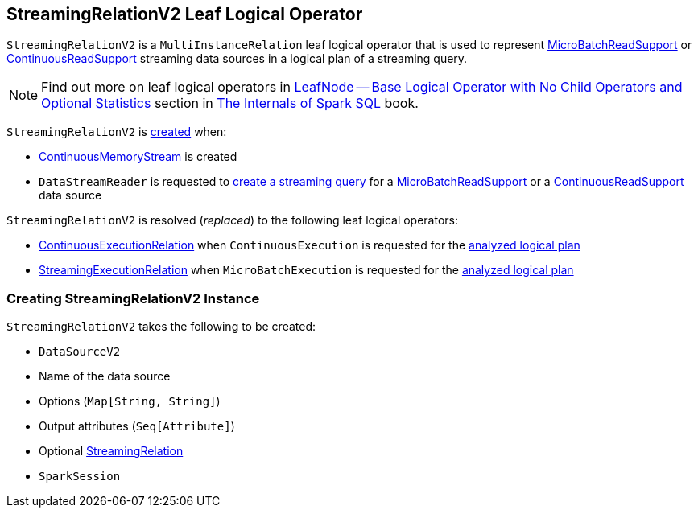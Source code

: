 == [[StreamingRelationV2]] StreamingRelationV2 Leaf Logical Operator

`StreamingRelationV2` is a `MultiInstanceRelation` leaf logical operator that is used to represent <<spark-sql-streaming-MicroBatchReadSupport.adoc#, MicroBatchReadSupport>> or <<spark-sql-streaming-ContinuousReadSupport.adoc#, ContinuousReadSupport>> streaming data sources in a logical plan of a streaming query.

NOTE: Find out more on leaf logical operators in https://jaceklaskowski.gitbooks.io/mastering-spark-sql/spark-sql-LogicalPlan-LeafNode.html[LeafNode — Base Logical Operator with No Child Operators and Optional Statistics] section in https://bit.ly/mastering-spark-sql[The Internals of Spark SQL] book.

`StreamingRelationV2` is <<creating-instance, created>> when:

* <<spark-sql-streaming-ContinuousMemoryStream.adoc#, ContinuousMemoryStream>> is created

* `DataStreamReader` is requested to <<spark-sql-streaming-DataStreamReader.adoc#load, create a streaming query>> for a <<spark-sql-streaming-MicroBatchReadSupport.adoc#, MicroBatchReadSupport>> or a <<spark-sql-streaming-ContinuousReadSupport.adoc#, ContinuousReadSupport>> data source

`StreamingRelationV2` is resolved (_replaced_) to the following leaf logical operators:

* <<spark-sql-streaming-ContinuousExecutionRelation.adoc#, ContinuousExecutionRelation>> when `ContinuousExecution` is requested for the <<spark-sql-streaming-ContinuousExecution.adoc#logicalPlan, analyzed logical plan>>

* <<spark-sql-streaming-StreamingExecutionRelation.adoc#, StreamingExecutionRelation>> when `MicroBatchExecution` is requested for the <<spark-sql-streaming-MicroBatchExecution.adoc#logicalPlan, analyzed logical plan>>

=== [[creating-instance]] Creating StreamingRelationV2 Instance

`StreamingRelationV2` takes the following to be created:

* [[dataSource]] `DataSourceV2`
* [[sourceName]] Name of the data source
* [[extraOptions]] Options (`Map[String, String]`)
* [[output]] Output attributes (`Seq[Attribute]`)
* [[v1Relation]] Optional <<spark-sql-streaming-StreamingRelation.adoc#, StreamingRelation>>
* [[session]] `SparkSession`
